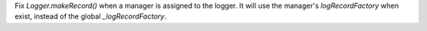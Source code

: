 Fix `Logger.makeRecord()` when a manager is assigned to the logger. It will
use the manager's `logRecordFactory` when exist, instead of the global
`_logRecordFactory`.
